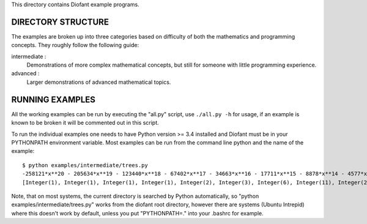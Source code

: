 This directory contains Diofant example programs.

-------------------
DIRECTORY STRUCTURE
-------------------

The examples are broken up into three categories based on difficulty of both
the mathematics and programming concepts.  They roughly follow the following
guide:

intermediate :
  Demonstrations of more complex mathematical concepts, but still for
  someone with little programming experience.

advanced :
  Larger demonstrations of advanced mathematical topics.

----------------
RUNNING EXAMPLES
----------------

All the working examples can be run by executing the "all.py" script, use
``./all.py -h`` for usage, if an example is known to be broken it will be
commented out in this script.

To run the individual examples one needs to have Python version >= 3.4
installed and Diofant must be in your PYTHONPATH environment variable.  Most
examples can be run from the command line python and the name of the example::

    $ python examples/intermediate/trees.py
    -258121*x**20 - 205634*x**19 - 123440*x**18 - 67402*x**17 - 34663*x**16 - 17711*x**15 - 8878*x**14 - 4577*x**13 - 2373*x**12 - 1607*x**11 + 106*x**10 + 47*x**9 + 23*x**8 + 11*x**7 + 6*x**6 + 3*x**5 + 2*x**4 + x**3 + x**2 + x + 1
    [Integer(1), Integer(1), Integer(1), Integer(1), Integer(2), Integer(3), Integer(6), Integer(11), Integer(23), Integer(47), Integer(106)]

Note, that on most systems, the current directory is searched by Python
automatically, so "python examples/intermediate/trees.py" works from the diofant root
directory, however there are systems (Ubuntu Intrepid) where this
doesn't work by default, unless you put "PYTHONPATH=." into your
.bashrc for example.
